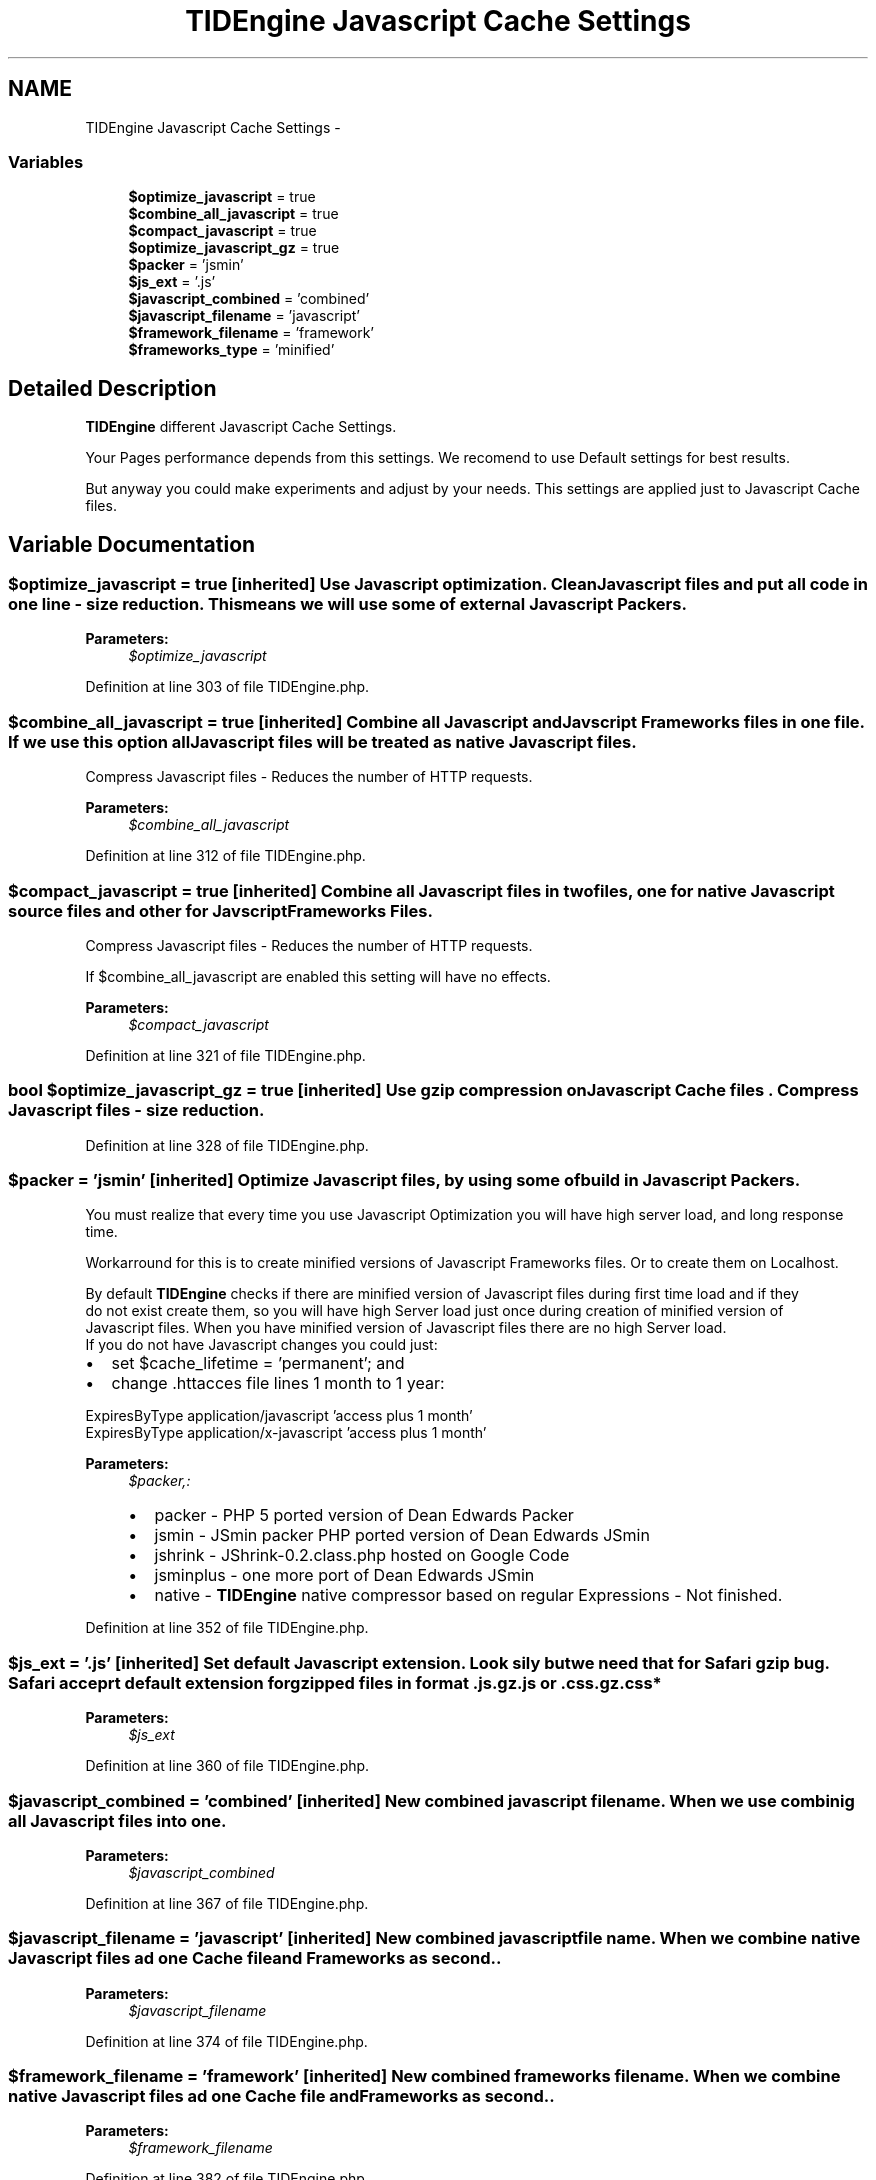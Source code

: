 .TH "TIDEngine Javascript Cache Settings" 3 "Sat Apr 30 2011" "Version 1.0" "TIDEngine API" \" -*- nroff -*-
.ad l
.nh
.SH NAME
TIDEngine Javascript Cache Settings \- 
.SS "Variables"

.in +1c
.ti -1c
.RI "\fB$optimize_javascript\fP = true"
.br
.ti -1c
.RI "\fB$combine_all_javascript\fP = true"
.br
.ti -1c
.RI "\fB$compact_javascript\fP = true"
.br
.ti -1c
.RI "\fB$optimize_javascript_gz\fP = true"
.br
.ti -1c
.RI "\fB$packer\fP = 'jsmin'"
.br
.ti -1c
.RI "\fB$js_ext\fP = '.js'"
.br
.ti -1c
.RI "\fB$javascript_combined\fP = 'combined'"
.br
.ti -1c
.RI "\fB$javascript_filename\fP = 'javascript'"
.br
.ti -1c
.RI "\fB$framework_filename\fP = 'framework'"
.br
.ti -1c
.RI "\fB$frameworks_type\fP = 'minified'"
.br
.in -1c
.SH "Detailed Description"
.PP 
\fBTIDEngine\fP different Javascript Cache Settings.
.PP
Your Pages performance depends from this settings. We recomend to use Default settings for best results.
.br

.br
 But anyway you could make experiments and adjust by your needs. This settings are applied just to Javascript Cache files. 
.SH "Variable Documentation"
.PP 
.SS "$optimize_javascript = true\fC [inherited]\fP"Use Javascript optimization. Clean Javascript files and put all code in one line - size reduction. This means we will use some of external Javascript Packers.
.PP
\fBParameters:\fP
.RS 4
\fI$optimize_javascript\fP 
.RE
.PP

.PP
Definition at line 303 of file TIDEngine.php.
.SS "$combine_all_javascript = true\fC [inherited]\fP"Combine all Javascript and Javscript Frameworks files in one file. If we use this option all Javascript files will be treated as native Javascript files.
.br
 Compress Javascript files - Reduces the number of HTTP requests.
.PP
\fBParameters:\fP
.RS 4
\fI$combine_all_javascript\fP 
.RE
.PP

.PP
Definition at line 312 of file TIDEngine.php.
.SS "$compact_javascript = true\fC [inherited]\fP"Combine all Javascript files in two files, one for native Javascript source files and other for Javscript Frameworks Files.
.br
 Compress Javascript files - Reduces the number of HTTP requests.
.br

.br
 If $combine_all_javascript are enabled this setting will have no effects.
.PP
\fBParameters:\fP
.RS 4
\fI$compact_javascript\fP 
.RE
.PP

.PP
Definition at line 321 of file TIDEngine.php.
.SS "bool $optimize_javascript_gz = true\fC [inherited]\fP"Use gzip compression on Javascript Cache files . Compress Javascript files - size reduction. 
.PP
Definition at line 328 of file TIDEngine.php.
.SS "$packer = 'jsmin'\fC [inherited]\fP"Optimize Javascript files, by using some of build in Javascript Packers. 
.br
 You must realize that every time you use Javascript Optimization you will have high server load, and long response time.
.br

.br
 Workarround for this is to create minified versions of Javascript Frameworks files. Or to create them on Localhost.
.br

.br
 By default \fBTIDEngine\fP checks if there are minified version of Javascript files during first time load and if they 
.br
 do not exist create them, so you will have high Server load just once during creation of minified version of 
.br
 Javascript files. When you have minified version of Javascript files there are no high Server load.
.br
 If you do not have Javascript changes you could just:
.IP "\(bu" 2
set $cache_lifetime = 'permanent'; and
.IP "\(bu" 2
change .httacces file lines 1 month to 1 year:
.br

.br
 
.PP
.nf
                       ExpiresByType application/javascript 'access plus 1 month'
                          ExpiresByType application/x-javascript 'access plus 1 month'

.fi
.PP

.PP
.PP
\fBParameters:\fP
.RS 4
\fI$packer,:\fP 
.IP "\(bu" 2
packer - PHP 5 ported version of Dean Edwards Packer
.IP "\(bu" 2
jsmin - JSmin packer PHP ported version of Dean Edwards JSmin
.IP "\(bu" 2
jshrink - JShrink-0.2.class.php hosted on Google Code
.IP "\(bu" 2
jsminplus - one more port of Dean Edwards JSmin
.IP "\(bu" 2
native - \fBTIDEngine\fP native compressor based on regular Expressions - Not finished. 
.PP
.RE
.PP

.PP
Definition at line 352 of file TIDEngine.php.
.SS "$js_ext = '.js'\fC [inherited]\fP"Set default Javascript extension. Look sily but we need that for Safari gzip bug. Safari acceprt default extension for gzipped files in format .js.gz.js or .css.gz.css*
.PP
\fBParameters:\fP
.RS 4
\fI$js_ext\fP 
.RE
.PP

.PP
Definition at line 360 of file TIDEngine.php.
.SS "$javascript_combined = 'combined'\fC [inherited]\fP"New combined javascript file name. When we use combinig all Javascript files into one.
.PP
\fBParameters:\fP
.RS 4
\fI$javascript_combined\fP 
.RE
.PP

.PP
Definition at line 367 of file TIDEngine.php.
.SS "$javascript_filename = 'javascript'\fC [inherited]\fP"New combined javascript file name. When we combine native Javascript files ad one Cache file and Frameworks as second..
.PP
\fBParameters:\fP
.RS 4
\fI$javascript_filename\fP 
.RE
.PP

.PP
Definition at line 374 of file TIDEngine.php.
.SS "$framework_filename = 'framework'\fC [inherited]\fP"New combined frameworks file name. When we combine native Javascript files ad one Cache file and Frameworks as second..
.PP
\fBParameters:\fP
.RS 4
\fI$framework_filename\fP 
.RE
.PP

.PP
Definition at line 382 of file TIDEngine.php.
.SS "$frameworks_type = 'minified'\fC [inherited]\fP"If Framework type in use.
.PP
\fBParameters:\fP
.RS 4
\fI$frameworks_type,:\fP 
.IP "\(bu" 2
source - If we use source - no minified versions of Javascript will be created.
.IP "\(bu" 2
minified - If we use minified - minified versions of all Javascript will be created. 
.PP
.RE
.PP

.PP
Definition at line 391 of file TIDEngine.php.
.SH "Author"
.PP 
Generated automatically by Doxygen for TIDEngine API from the source code.
